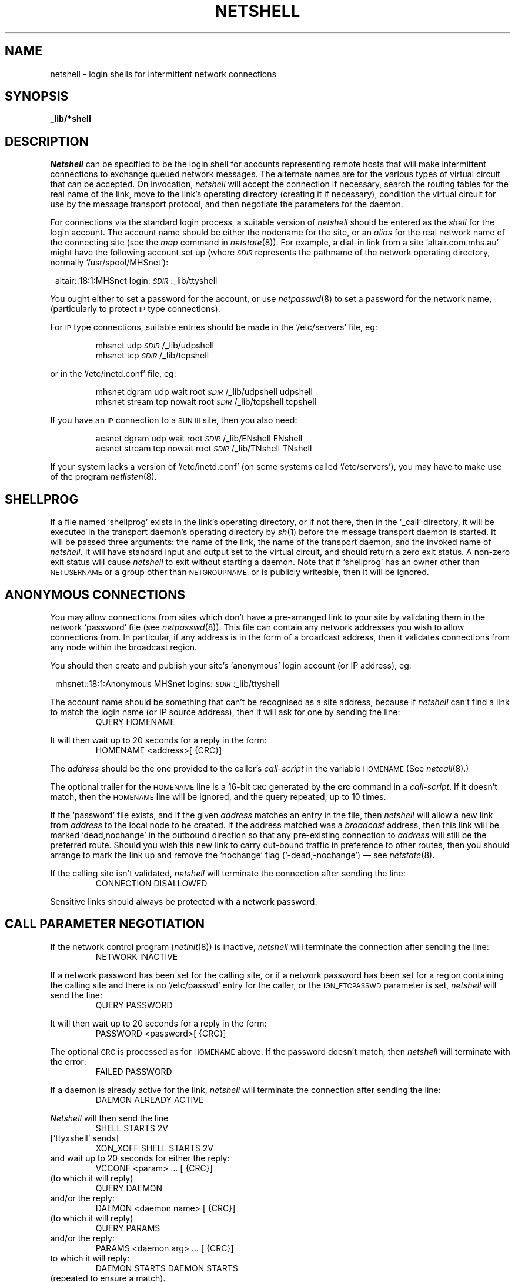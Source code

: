 .nr S3 1 \" 1 for ACSnet
.ds S1 NETSHELL
.ds S2 \fINetshell\fP
.ds S3 \fInetshell\fP
.ds S4 MHSnet
.ds S5 network
.ds S6 _lib/*shell
.ds SR \fI\s-1SDIR\s0\fP
.TH \*(S1 8 "\*(S4 1.23" \^
.nh
.SH NAME
netshell \- login shells for intermittent network connections
.SH SYNOPSIS
.BI \*(S6
.SH DESCRIPTION
\*(S2
can be specified to be the login shell for accounts representing remote hosts
that will make intermittent connections to exchange queued network messages.
The alternate names are for the various types of virtual circuit that can be accepted.
On invocation,
\*(S3
will accept the connection if necessary,
search the routing tables for the real name of the link,
move to the link's operating directory (creating it if necessary),
condition the virtual circuit for use by the message transport protocol,
and then negotiate the parameters for the daemon.
.PP
For connections via the standard login process,
a suitable version of \*(S3 should be entered as the
.I shell
for the login account.
The account name should be either the nodename for the site, or an
.I alias
for the real network name of the connecting site
(see the
.I map
command in
.IR netstate (8)).
For example,
a dial-in link from a site
`altair.com.mhs.au'
might have the following account set up
(where \*(SR represents the pathname of the network operating directory,
normally
.if t \f(CW/usr/spool/MHSnet\fP):
.if n `/usr/spool/MHSnet'):
.PP
.RS 1
.nf
.ft CW
.if \n(.lu<6i .ps -2
altair::18:1:\*(S4 login:\*(SR:_lib/ttyshell
.if \n(.lu<6i .ps
.ft
.fi
.RE
.PP
You ought either to set a password for the account,
or use
.IR netpasswd (8)
to set a password for the network name,
(particularly to protect \s-1IP\s0 type connections).
.PP
For \s-1IP\s0 type connections,
suitable entries should be made in the
.if t \f(CW/etc/servers\fP
.if n `/etc/servers'
file,
eg:
.PP
.RS
.nf
.ft CW
mhsnet udp \*(SR/_lib/udpshell
mhsnet tcp \*(SR/_lib/tcpshell
.ft
.fi
.RE
.PP
or in the
.if t \f(CW/etc/inetd.conf\fP
.if n `/etc/inetd.conf'
file,
eg:
.PP
.RS
.nf
.ft CW
.if \n(.lu<6i .ps -2
mhsnet dgram udp wait root \*(SR/_lib/udpshell udpshell
mhsnet stream tcp nowait root \*(SR/_lib/tcpshell tcpshell
.if \n(.lu<6i .ps
.ft
.fi
.RE
.PP
.if \n(S3 \{\
If you have an \s-1IP\s0 connection to a 
.SM "SUN\ III"
site, then you also need:
.PP
.RS
.nf
.ft CW
.if \n(.lu<6i .ps -2
acsnet dgram udp wait root \*(SR/_lib/ENshell ENshell
acsnet stream tcp nowait root \*(SR/_lib/TNshell TNshell
.if \n(.lu<6i .ps
.ft
.fi
.RE\}
.PP
If your system lacks a version of 
.if t \f(CW/etc/inetd.conf\fP
.if n `/etc/inetd.conf'
(on some systems called
.if t \f(CW/etc/servers\fP),
.if n `/etc/servers'),
you may have to make use of the program
.IR netlisten (8).
.SH "SHELLPROG"
If a file named
.if t \f(CWshellprog\fP
.if n `shellprog'
exists in the link's operating directory,
or if not there, then in the
.if t \f(CW_call\fP
.if n `_call'
directory,
it will be executed in the transport daemon's operating directory by
.IR sh (1)
before the message transport daemon is started.
It will be passed three arguments:
the name of the link,
the name of the transport daemon,
and the invoked name of \*(S3.
It will have standard input and output set to the virtual circuit,
and should return a zero exit status.
A non-zero exit status will cause \*(S3 to exit without starting a daemon.
Note that if
.if t \f(CWshellprog\fP
.if n `shellprog'
has an owner other than
.SM NETUSERNAME
or a group other than
.SM NETGROUPNAME,
or is publicly writeable,
then it will be ignored.
.SH "ANONYMOUS CONNECTIONS"
You may allow connections from sites which don't have a pre-arranged link
to your site by validating them in the network `password' file
(see
.IR netpasswd (8)).
This file can contain any network addresses you wish to allow connections from.
In particular, if any address is in the form of a broadcast address,
then it validates connections from any node within the broadcast region.
.PP
You should then create and publish your site's `anonymous' login account
(or IP address), eg:
.PP
.RS 1
.nf
.ft CW
.if \n(.lu<6i .ps -2
mhsnet::18:1:Anonymous \*(S4 logins:\*(SR:_lib/ttyshell
.if \n(.lu<6i .ps
.ft
.fi
.RE
.PP
The account name should be something that can't be recognised as a site address,
because if \*(S3 can't find a link to match the login name (or IP source address),
then it will ask for one by sending the line:
.RS
.ft CW
QUERY HOMENAME
.ft
.RE
.PP
It will then wait up to 20 seconds for a reply in the form:
.RS
.ft CW
HOMENAME <address>[ {CRC}]
.ft
.RE
.PP
The
.I address
should be the one provided to the caller's
.I call-script
in the variable
.SM HOMENAME
(See
.IR netcall (8).)
.PP
The optional trailer for the \s-1HOMENAME\s0 line
is a 16-bit \s-1CRC\s0 generated by the
.B crc
command in a
.IR call-script .
If it doesn't match, then the \s-1HOMENAME\s0 line will be ignored,
and the query repeated, up to 10 times.
.PP
If the `password' file exists,
and if the given
.I address
matches an entry in the file,
then \*(S3 will allow a
new link from
.I address
to the local node to be created.
If the address matched was a
.I broadcast
address,
then this link will be marked
.if n `dead,nochange'
.if t \f(CWdead,nochange\fP
in the outbound direction so that any pre-existing connection to
.I address
will still be the preferred route.
Should you wish this new link to carry out-bound traffic in preference to other routes,
then you should arrange to mark the link up
and remove the
.if n `nochange'
.if t \f(CWnochange\fP
flag
.if n (`\-dead,-nochange')
.if t (\f(CW-dead,-nochange\fP)
\(em see
.IR netstate (8).
.PP
If the calling site isn't validated,
\*(S3 will terminate the connection after sending the line:
.RS
.ft CW
CONNECTION DISALLOWED
.ft
.RE
.PP
Sensitive links should always be protected with a network password.
.SH "CALL PARAMETER NEGOTIATION"
If the network control program
.RI ( netinit (8))
is inactive,
\*(S3 will terminate the connection after sending the line:
.RS
.ft CW
NETWORK INACTIVE
.ft
.RE
.PP
If a network password has been set for the calling site,
or if a network password has been set for a region containing the calling site
and there is no
.if t \f(CW/etc/passwd\fP
.if n `/etc/passwd'
entry for the caller, or the
.SM IGN_ETCPASSWD
parameter is set,
\*(S3 will send the line:
.RS
.ft CW
QUERY PASSWORD
.ft
.RE
.PP
It will then wait up to 20 seconds for a reply in the form:
.RS
.ft CW
PASSWORD <password>[ {CRC}]
.ft
.RE
.PP
The optional 
.SM CRC
is processed as for
.SM HOMENAME
above.
If the password doesn't match,
then \*(S3 will terminate with the error:
.RS
.ft CW
FAILED PASSWORD
.ft
.RE
.PP
If a daemon is already active for the link,
\*(S3 will terminate the connection after sending the line:
.RS
.ft CW
DAEMON ALREADY ACTIVE
.ft
.RE
.PP
\*(S2 will then send the line
.RS
.ft CW
SHELL STARTS 2V
.ft
.RE
[`ttyxshell' sends]
.RS
.ft CW
XON_XOFF SHELL STARTS 2V
.ft
.RE
and wait up to 20 seconds for either the reply:
.RS
.ft CW
VCCONF <param> ... [ {CRC}]
.ft
.RE
(to which it will reply)
.RS
.ft CW
QUERY DAEMON
.ft
.RE
and/or the reply:
.RS
.ft CW
DAEMON <daemon name> [ {CRC}]
.ft
.RE
(to which it will reply)
.RS
.ft CW
QUERY PARAMS
.ft
.RE
and/or the reply:
.RS
.ft CW
PARAMS <daemon arg> ... [ {CRC}]
.ft
.RE
to which it will reply:
.RS
.ft CW
DAEMON STARTS DAEMON STARTS
.ft
.RE
(repeated to ensure a match).
.PP
The daemon will then be started with the passed parameters.
.PP
Note that earlier versions just send:
.RS
.ft CW
SHELL STARTS
.ft
.RE
and don't expect the
.SM DAEMON
or
.SM VCCONF
responses, so call scripts should differentiate.
(Some intermediate versions send
.RS
.ft CW
SHELL STARTS 2
.ft
.RE
and don't expect the
.SM VCCONF
response.)
The default daemon is `VCdaemon' (see
.IR netdaemon (8)).
.PP
The optional 
.SM CRC
is processed as for
.SM HOMENAME
above.
.PP
If the negotiation times out,
it will send the line:
.RS
.ft CW
DEFAULT STARTS
.ft
.RE
and a daemon will be started with the following
.I worst-case
parameters:
.RS
.ft CW
-c -B -D16 -R300 -S10 -X30
.ft
.RE
Ie:
cooked mode,
batch mode,
16 byte packets,
maximum run time of 5 minutes,
minimum speed of 10 bytes/second,
and expected throughput of 30 bytes/second.
(See
.I netdaemon (8).)
These parameters may be changed via the value for
.SM DFLTPARAMS
in the alternate parameters file, see below.
.PP
These parameters may be overridden if necessary by the contents of a file named
.if t \f(CWparams\fP
.if n `params'
in the link's operating directory, or,
if specific to a particular version of \*(S3,
by files named as follows:
.PP
.RS 2
.nf
.ta +\w'ttyxshellXX'u +\w'ttyxparamsXX'u
\fBShell	File name	Connection type\fP
.sp .5
tcpshell	tcpparams	\s-1TCP/IP\s0 connection
ttyshell	ttyparams	`tty' connection
ttyxshell	ttyxparams	`tty' with \s-1XON/XOFF\s0
udpshell	udpparams	\s-1UDP/IP\s0 connection
x25shell	x25params	X.25 connection
.if \n(S3 \{\
.sp .5
NNshell	NNparams	\s-1SUN III\s0 `tty' connection
XNshell	XNparams	\s-1SUN III\s0 `tty' with \s-1XON/XOFF\s0
CNshell	CNparams	\s-1SUN III\s0 `tty' with high error rate
PNshell	PNparams	\s-1SUN III\s0 `tty' with large packets
TNshell	TNparams	\s-1SUN III TCP/IP\s0 connection
ENshell	ENparams	\s-1SUN III UDP/IP\s0 connection\}
.DT
.fi
.RE
.SH PARAMETERS
On starting,
\*(S3 reads the parameter file
.if t \f(CW_params/daemon\fP.
.if n `_params/daemon'.
This file can contain the following optional parameters:
.TP 4
.SM DFLTPARAMS
Default parameters for the transport daemon.
.TP
.SM IGN_ETCPASSWD
If set to \fB1\fP,
forces network passwords set by
.IR netpasswd (8)
to be checked even though there is also a password for the connecting site in the
.if t \f(CW/etc/passwd\fP
.if n `/etc/passwd'
file.
.TP
.SM NICEDAEMON
The
.IR nice (2)
value for the transport daemon.
.TP
.SM TRACEFLAG
Sets tracing level, equivalent to \fB\-T\fP flag.
.TP
.SM VCDAEMON
The name of the transport daemon.
If the value doesn't begin with a leading
.if t `\f(CW/\fP',
.if n `/',
then
.if t \*(SR\f(CW/_lib/\fP
.if n `\*(SR/_lib/'
will be prepended.
.SH FILES
.PD 0
.TP "\w'_call/\fIshellname\fP.logXX'u"
\fIlinkdir\fP/log
Opened by \*(S3 for error messages after
.I linkdir
has been found.
.TP
\fIlinkdir\fP/shellprog
Optional shell program.
.TP
\fIlinkdir\fP/*params
Optional parameters for message transport daemon selected by name of virtual circuit.
.TP
\fIlinkdir\fP/cmds/lock
Lockfile established to prevent simultaneous calls for this link.
.TP
_call/\fIshellname\fP.log
Log file created on startup with the invoked program name.
This log file records the time of the call,
and any errors that occur before the link's logfile is created.
.TP
_call/shellprog
Optional default shell program.
.TP
_lib/lock
Lockfile for network control program.
.TP
_lib/VCdaemon
Default
.I virtual-circuit
message transport daemon.
.TP
_params/daemon
Alternate parameters for the shell.
.TP
_state/routefile
Routing tables for resolving link aliases.
.PD
.SH "SEE ALSO"
.IR sh (1),
.IR netparams (5),
.IR network (7),
.IR netcall (8),
.IR netdaemon (8),
.IR netinit (8),
.IR netlisten (8),
.IR netpasswd (8),
.IR netstate (8).
.br
.ne 11
.SH "DIAGNOSTICS"
'\".ifn .ds tw 4
'\".ift \{\
'\".ie \n(.lu<6i .ds tw 4
'\".el .ds tw \w'\f(CWRegion\ `xxx'\ unreachable\fPX'u\}
.ds tw 4
.TP "\*(tw"
\f(CWCould not gethostbyaddr "peername"\fP
This error is produced by
.IR tcpshell .
The value returned by the
.IR getpeername (2)
system call failed to deliver a
.I "struct hostent"
descriptor when passed to
.IR gethostbyaddr (3).
This may mean that the local name server is incorrectly configured.
